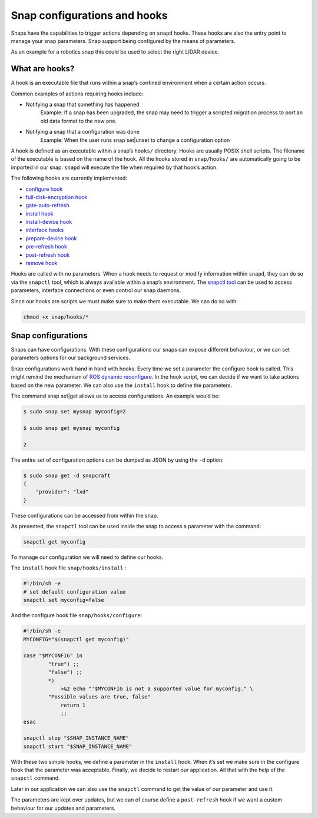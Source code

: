 

Snap configurations and hooks
=============================

Snaps have the capabilities to trigger actions depending on ``snapd`` hooks. These hooks are also the entry point to manage your snap parameters. Snap support being configured by the means of parameters.

As an example for a robotics snap this could be used to select the right LIDAR device.

What are hooks?
------------------

A hook is an executable file that runs within a snap’s confined environment when a certain action occurs.

Common examples of actions requiring hooks include:

* Notifying a snap that something has happened
    Example: If a snap has been upgraded, the snap may need to trigger a scripted migration process to port an old data format to the new one.
* Notifying a snap that a configuration was done
    Example: When the user runs snap set|unset to change a configuration option

A hook is defined as an executable within a snap’s ``hooks/`` directory. Hooks are usually POSIX shell scripts. The filename of the executable is based on the name of the hook. All the hooks stored in ``snap/hooks/`` are automatically going to be imported in our snap. ``snapd`` will execute the file when required by that hook’s action.

The following hooks are currently implemented:

* `configure hook <https://snapcraft.io/docs/supported-snap-hooks#heading--the-configure-hook>`_
* `full-disk-encryption hook <https://snapcraft.io/docs/supported-snap-hooks#heading--fde>`_
* `gate-auto-refresh <https://snapcraft.io/docs/supported-snap-hooks#heading--gate-auto-refresh>`_
* `install hook <https://snapcraft.io/docs/supported-snap-hooks#heading--install>`_
* `install-device hook <https://snapcraft.io/docs/supported-snap-hooks#heading--install-device>`_
* `interface hooks <https://snapcraft.io/docs/supported-snap-hooks#heading--interface>`_
* `prepare-device hook <https://snapcraft.io/docs/supported-snap-hooks#heading--prepare-device>`_
* `pre-refresh hook <https://snapcraft.io/docs/supported-snap-hooks#heading--pre-refresh>`_
* `post-refresh hook <https://snapcraft.io/docs/supported-snap-hooks#heading--post-refresh>`_
* `remove hook <https://snapcraft.io/docs/supported-snap-hooks#heading--remove>`_

Hooks are called with no parameters. When a hook needs to request or modify information within ``snapd``, they can do so via the ``snapctl`` tool, which is always available within a snap’s environment. The  `snapctl tool <https://snapcraft.io/docs/using-snapctl>`_ can be used to access parameters, interface connections or even control our snap daemons.

Since our hooks are scripts we must make sure to make them executable. We can do so with:

.. code:: shell

    chmod +x snap/hooks/*


Snap configurations
--------------------

Snaps can have configurations. With these configurations our snaps can expose different behaviour, or we can set parameters options for our background services.

Snap configurations work hand in hand with hooks. Every time we set a parameter the configure hook is called. This might remind the mechanism of `ROS dynamic reconfigure <http://wiki.ros.org/dynamic_reconfigure>`_. In the hook script, we can decide if we want to take actions based on the new parameter. We can also use the ``install`` hook to define the parameters.

The command snap set|get allows us to access configurations. An example would be:

.. code:: shell

    $ sudo snap set mysnap myconfig=2

    $ sudo snap get mysnap myconfig

    2



The entire set of configuration options can be dumped as JSON by using the ``-d`` option:

.. code:: shell

    $ sudo snap get -d snapcraft
    {
        "provider": "lxd"
    }



These configurations can be accessed from within the snap.

As presented, the ``snapctl`` tool can be used inside the snap to access a parameter with the command:

.. code:: shell

    snapctl get myconfig


To manage our configuration we will need to define our hooks.

The ``install`` hook file ``snap/hooks/install`` :



.. code:: shell

    #!/bin/sh -e
    # set default configuration value
    snapctl set myconfig=false

And the configure hook file ``snap/hooks/configure``:

.. code:: shell

    #!/bin/sh -e
    MYCONFIG="$(snapctl get myconfig)"

    case "$MYCONFIG" in
            "true") ;;
            "false") ;;
            *)
                >&2 echo "'$MYCONFIG is not a supported value for myconfig." \
            "Possible values are true, false"
                return 1
                ;;
    esac

    snapctl stop "$SNAP_INSTANCE_NAME"
    snapctl start "$SNAP_INSTANCE_NAME"

With these two simple hooks, we define a parameter in the ``install`` hook. When it’s set we make sure in the configure hook that the parameter was acceptable. Finally, we decide to restart our application. All that with the help of the ``snapctl`` command.

Later in our application we can also use the ``snapctl`` command to get the value of our parameter and use it.

The parameters are kept over updates, but we can of course define a ``post-refresh`` hook if we want a custom behaviour for our updates and parameters.